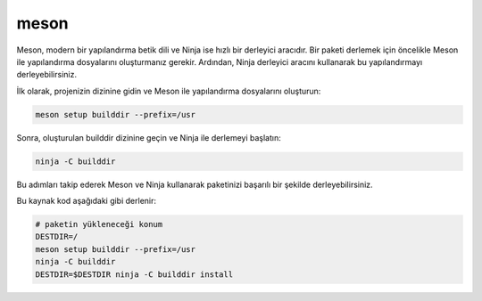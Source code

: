 meson
+++++

Meson, modern bir yapılandırma betik dili ve Ninja ise hızlı bir derleyici aracıdır. Bir paketi derlemek için öncelikle Meson ile yapılandırma dosyalarını oluşturmanız gerekir. Ardından, Ninja derleyici aracını kullanarak bu yapılandırmayı derleyebilirsiniz.

İlk olarak, projenizin dizinine gidin ve Meson ile yapılandırma dosyalarını oluşturun:

.. code-block:: shell

	meson setup builddir --prefix=/usr

Sonra, oluşturulan builddir dizinine geçin ve Ninja ile derlemeyi başlatın:

.. code-block:: shell

	ninja -C builddir

Bu adımları takip ederek Meson ve Ninja kullanarak paketinizi başarılı bir şekilde derleyebilirsiniz.



Bu kaynak kod aşağıdaki gibi derlenir:

.. code-block:: shell
	
	# paketin yükleneceği konum
	DESTDIR=/
	meson setup builddir --prefix=/usr
	ninja -C builddir
	DESTDIR=$DESTDIR ninja -C builddir install
	
.. raw:: pdf

   PageBreak
